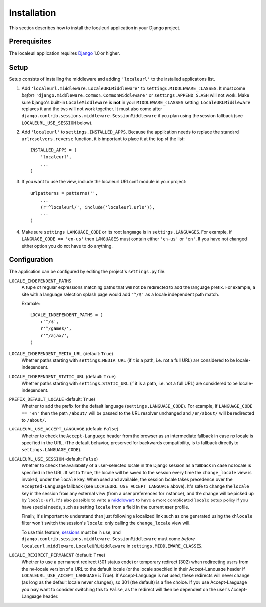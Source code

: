 ============
Installation
============

This section describes how to install the localeurl application in your Django
project.


Prerequisites
-------------

The localeurl application requires Django_ 1.0 or higher.

.. _Django: http://www.djangoproject.com/download/


Setup
-----

Setup consists of installing the middleware and adding ``'localeurl'``
to the installed applications list.

#. Add ``'localeurl.middleware.LocaleURLMiddleware'`` to
   ``settings.MIDDLEWARE_CLASSES``. It must come *before*
   ``'django.middleware.common.CommonMiddleware'`` or ``settings.APPEND_SLASH``
   will not work. Make sure Django's built-in ``LocaleMiddleware`` is **not** in
   your ``MIDDLEWARE_CLASSES`` setting; ``LocaleURLMiddleware`` replaces it and
   the two will not work together. It must also come after
   ``django.contrib.sessions.middleware.SessionMiddleware`` if you plan using
   the session fallback (see ``LOCALEURL_USE_SESSION`` below). 

#. Add ``'localeurl'`` to ``settings.INSTALLED_APPS``. Because the application
   needs to replace the standard ``urlresolvers.reverse`` function, it is
   important to place it at the top of the list::

     INSTALLED_APPS = (
         'localeurl',
         ...
     )

#. If you want to use the view, include the localeurl URLconf module in your
   project::

     urlpatterns = patterns('',
         ...
         (r'^localeurl/', include('localeurl.urls')),
         ...
     )

#. Make sure ``settings.LANGUAGE_CODE`` or its root language is in
   ``settings.LANGUAGES``. For example, if ``LANGUAGE_CODE == 'en-us'`` then
   ``LANGUAGES`` must contain either ``'en-us'`` or ``'en'``. If you have not
   changed either option you do not have to do anything.


.. _configuration:

Configuration
-------------

The application can be configured by editing the project's ``settings.py``
file.

``LOCALE_INDEPENDENT_PATHS``
  A tuple of regular expressions matching paths that will not be redirected to
  add the language prefix. For example, a site with a language selection splash
  page would add ``'^/$'`` as a locale independent path match.

  Example::

    LOCALE_INDEPENDENT_PATHS = (
        r'^/$',
        r'^/games/',
        r'^/ajax/',
    )

``LOCALE_INDEPENDENT_MEDIA_URL`` (default: ``True``)
  Whether paths starting with ``settings.MEDIA_URL`` (if it is a path, i.e. not
  a full URL) are considered to be locale-independent.

``LOCALE_INDEPENDENT_STATIC_URL`` (default: ``True``)
  Whether paths starting with ``settings.STATIC_URL`` (if it is a path, i.e. not
  a full URL) are considered to be locale-independent.

``PREFIX_DEFAULT_LOCALE`` (default: ``True``)
  Whether to add the prefix for the default language
  (``settings.LANGUAGE_CODE``). For example, if ``LANGUAGE_CODE == 'en'`` then
  the path ``/about/`` will be passed to the URL resolver unchanged and
  ``/en/about/`` will be redirected to ``/about/``.

``LOCALEURL_USE_ACCEPT_LANGUAGE`` (default: ``False``)
  Whether to check the ``Accept-Language`` header from the browser as
  an intermediate fallback in case no locale is specified in the
  URL. (The default behavior, preserved for backwards compatibility,
  is to fallback directly to ``settings.LANGUAGE_CODE``).

``LOCALEURL_USE_SESSION`` (default: ``False``)
  Whether to check the availability of a user-selected locale in the Django
  session as a fallback in case no locale is specified in the URL. If set to
  ``True``, the locale will be saved to the session every time the
  ``change_locale`` view is invoked, under the ``locale`` key. When used and
  available, the session locale takes precedence over the ``Accepted-Language``
  fallback (see ``LOCALEURL_USE_ACCEPT_LANGUAGE`` above). It's safe to change
  the ``locale`` key in the session from any external view (from a user
  preferences for instance), and the change will be picked up by ``locale-url``.
  It's also possible to write a `middleware`_ to have a more
  complicated ``locale`` setup policy if you have special needs, such as setting
  ``locale`` from a field in the current user profile. 

  Finally, it's important to understand than just following a localized link
  such as one generated using the ``chlocale`` filter won't switch the session's
  ``locale``: only calling the ``change_locale`` view will.

  To use this feature, `sessions`_ must be in use, and
  ``django.contrib.sessions.middleware.SessionMiddleware`` must come *before*
  ``localeurl.middleware.LocaleURLMiddleware`` in
  ``settings.MIDDLEWARE_CLASSES``.

.. _`sessions` : http://docs.djangoproject.com/en/dev/topics/http/sessions/
.. _`middleware` : https://docs.djangoproject.com/en/dev/topics/http/middleware/


``LOCALE_REDIRECT_PERMANENT`` (default: ``True``)
  Whether to use a permanent redirect (301 status code) or temporary
  redirect (302) when redirecting users from the no-locale version of a URL
  to the default locale (or the locale specified in their Accept-Language
  header if ``LOCALEURL_USE_ACCEPT_LANGUAGE`` is True).  If Accept-Language
  is not used, these redirects will never change (as long as the default
  locale never changes), so 301 (the default) is a fine choice.  If you use
  Accept-Language you may want to consider switching this to ``False``, as
  the redirect will then be dependent on the user's Accept-Language header.

